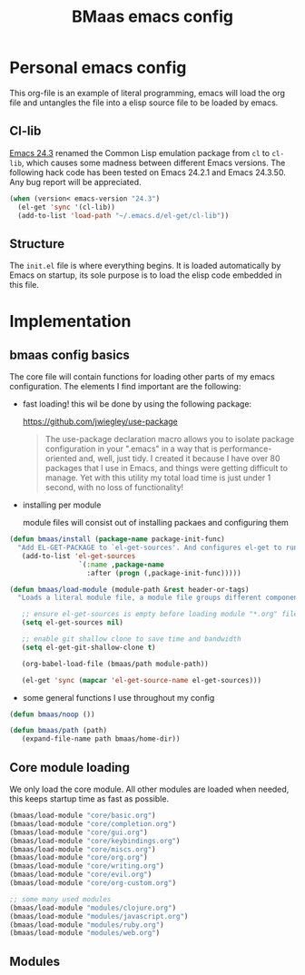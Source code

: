 #+TITLE: BMaas emacs config
#+OPTIONS: toc:2 num:nil ^:nil

* Personal emacs config

This org-file is an example of literal programming, emacs will load the org file
and untangles the file into a elisp source file to be loaded by emacs.


** Cl-lib
   :PROPERTIES:
   :CUSTOM_ID: cl-lib
   :END:

[[http://www.gnu.org/software/emacs/news/NEWS.24.3][Emacs 24.3]] renamed the Common Lisp emulation package from =cl= to =cl-lib=,
which causes some madness between different Emacs versions. The following hack
code has been tested on Emacs 24.2.1 and Emacs 24.3.50. Any bug report will be
appreciated.

#+NAME: cl-lib
#+BEGIN_SRC emacs-lisp
(when (version< emacs-version "24.3")
  (el-get 'sync '(cl-lib))
  (add-to-list 'load-path "~/.emacs.d/el-get/cl-lib"))
#+END_SRC

** Structure
   :PROPERTIES:
   :CUSTOM_ID: structure
   :END:
The =init.el= file is where everything begins. It is loaded
automatically by Emacs on startup, its sole purpose is to load the
elisp code embedded in this file.

* Implementation
  :PROPERTIES:
  :CUSTOM_ID: implementation
  :END:

** bmaas config basics

The core file will contain functions for loading other parts of my emacs
configuration. The elements I find important are the following:

- fast loading!
  this wil be done by using the following package:

    https://github.com/jwiegley/use-package

  #+BEGIN_QUOTE
    The use-package declaration macro allows you to isolate package configuration
    in your ".emacs" in a way that is performance-oriented and, well, just tidy.
    I created it because I have over 80 packages that I use in Emacs, and things
    were getting difficult to manage. Yet with this utility my total load time
    is just under 1 second, with no loss of functionality!
  #+END_QUOTE

- installing per module

   module files will consist out of installing packaes and configuring them

#+NAME: bmaas/install
#+BEGIN_SRC emacs-lisp
(defun bmaas/install (package-name package-init-func)
  "Add EL-GET-PACKAGE to `el-get-sources'. And configures el-get to run the package-init-funcation after successfull initiation"
   (add-to-list 'el-get-sources
                 `(:name ,package-name
                   :after (progn (,package-init-func)))))
#+END_SRC

#+NAME: bmaas/load-module
#+BEGIN_SRC emacs-lisp
(defun bmaas/load-module (module-path &rest header-or-tags)
  "Loads a literal module file, a module file groups different components together"

   ;; ensure el-get-sources is empty before loading module "*.org" files
   (setq el-get-sources nil)

   ;; enable git shallow clone to save time and bandwidth
   (setq el-get-git-shallow-clone t)

   (org-babel-load-file (bmaas/path module-path))

   (el-get 'sync (mapcar 'el-get-source-name el-get-sources)))
#+END_SRC

- some general functions I use throughout my config

#+NAME: bmaas/load-module
#+BEGIN_SRC emacs-lisp
(defun bmaas/noop ())

(defun bmaas/path (path)
   (expand-file-name path bmaas/home-dir))

#+END_SRC

** Core module loading

We only load the core module. All other modules are loaded when needed, this keeps startup time as fast as possible.

#+BEGIN_SRC emacs-lisp
(bmaas/load-module "core/basic.org")
(bmaas/load-module "core/completion.org")
(bmaas/load-module "core/gui.org")
(bmaas/load-module "core/keybindings.org")
(bmaas/load-module "core/miscs.org")
(bmaas/load-module "core/org.org")
(bmaas/load-module "core/writing.org")
(bmaas/load-module "core/evil.org")
(bmaas/load-module "core/org-custom.org")

;; some many used modules
(bmaas/load-module "modules/clojure.org")
(bmaas/load-module "modules/javascript.org")
(bmaas/load-module "modules/ruby.org")
(bmaas/load-module "modules/web.org")

#+END_SRC

** Modules

#+begin_src emacs-lisp :tangle yes

#+end_src
